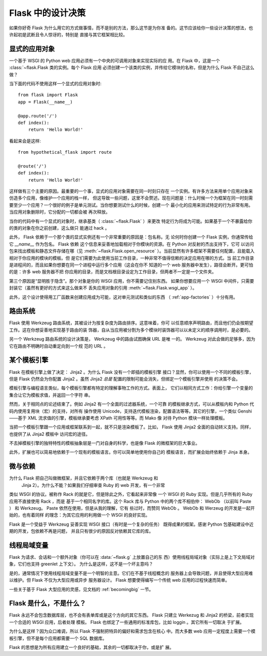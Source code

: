 .. _design:

Flask 中的设计决策
=========================

如果你好奇 Flask 为什么用它的方式做事情，而不是别的方法，那么这节是为你准
备的。这节应该给你一些设计决策的想法，也许起初是武断且令人惊讶的，特别是
直接与其它框架相比较。


显式的应用对象
-------------------------------

一个基于 WSGI 的 Python web 应用必须有一个中央的可调用对象来实现实际的应
用。在 Flask 中，这是一个 :class:`~flask.Flask 类的实例。每个 Flask 应用
必须创建一个该类的实例，并传给它模块的名称，但是为什么 Flask 不自己这么
做？

当下面的代码不使用这样一个显式的应用对象时::

    from flask import Flask
    app = Flask(__name__)

    @app.route('/')
    def index():
        return 'Hello World!'

看起来会是这样::

    from hypothetical_flask import route

    @route('/')
    def index():
        return 'Hello World!'

这样做有三个主要的原因。最重要的一个事，显式的应用对象需要在同一时刻只存在
一个实例。有许多方法来用单个应用对象来仿造多个应用，像维护一个应用的栈一样，
但这导致一些问题，这里不会赘述。现在问题是：什么时候一个为框架在同一时刻需
要至少一个应用？一个很好的例子是单元测试。当你想要测试什么的时候，创建一个
最小化的应用来测试特定的行为非常有用。当应用对象删除时，它分配的一切都会被
再次释放。

当你的代码中有一个显式的对象时，继承基类（ :class:`~flask.Flask` ）来更改
特定行为将成为可能。如果基于一个不暴露给你的类的对象在你之前创建，这么做只
能通过 hack 。

此外， Flask 依赖于一个那个类的显式实例还有一个非常重要的原因是：包名称。无
论何时你创建一个 Flask 实例，你通常传给它 `__name__` 作为包名。 Flask 依赖
这个信息来妥善地加载相对于你模块的资源。在 Python 对反射的杰出支持下，它可
以访问包来找出模板和静态文件存储在哪（见 :meth:`~flask.Flask.open_resource`
）。当前显然有许多框架不需要任何配置，且能载入相对于你应用的模块的模板。但
是它们需要为此使用当前工作目录，一种非常不值得信赖的决定应用在哪的方式。当
前工作目录是进程间的，而且如果你想要在同一个进程中运行多个应用（这会在你不
知道的一个 web 服务器中发生），路径会断开。更可怕的是：许多 web 服务器不把
你应用的目录，而是文档根目录设定为工作目录，但两者不一定是一个文件夹。

第三个原因是“显明胜于隐含”。那个对象是你的 WSGI 应用，你不需要记住别东西。
如果你想要应用一个 WSGI 中间件，只需要封装它（虽然有更好的方式来这么做来不
丢失应用对象的引用 :meth:`~flask.Flask.wsgi_app` ）。

此外，这个设计使得用工厂函数来创建应用成为可能，这对单元测试和类似的东西
（ :ref:`app-factories` ）十分有用。


路由系统
------------------

Flask 使用 Werkzeug 路由系统，其被设计为按复杂度为路由排序。这意味着，你可
以任意顺序声明路由，而且他们仍会按期望工作。这在你想妥善地实现基于路由的装
饰器，自从当应用被分割为多个模块时装饰器可以以未定义的顺序调用时，是必要的。

另一个 Werkzeug 路由系统的设计决策是， Werkzeug 中的路由试图确保 URL 是唯
一的。 Werkzeug 对此会做的足够多，因为它在路由不明确时自动重定向到一个规
范的 URL 。


某个模板引擎
-------------------

Flask 在模板引擎上做了决定： Jinja2 。为什么 Flask 没有一个即插的模板引擎
接口？显然，你可以使用一个不同的模板引擎，但是 Flask 仍然会为你配置
Jinja2 。虽然 Jinja2 *总是* 配置的限制可能会消失，但绑定一个模板引擎并使用
的决策不会。

模板引擎与编程语言类似，每个模板引擎都有特定的理解事物工作的方式。表面上，
它们以相同方式工作：你给引擎一个变量的集合让它为模板求值，并返回一个字符
串。

然而，关于相同点的论述结束了。例如 Jinja2 有一个全面的过滤器系统，一个可靠
的模板继承方式，可以从模板内和 Python 代码内使用复用块（宏）的支持，对所有
操作使用 Unicode，支持迭代模板渲染，配置语法等等。其它的引擎，一个类似
Genshi——基于 XML 流求值的引擎，模板继承要考虑 XPath 可用性等等。而 Mako 像
对待 Python 模块一样处理模板。

当把一个模板引擎跟一个应用或框架联系到一起，就不只是渲染模板了。比如，
Flask 使用 Jinja2 全面的自动转义支持。同样，也提供了从 Jinja2 模板中
访问宏的途径。

不去掉模板引擎的独特特性的模板抽象层是一门对自身的科学，也是像 Flask
的微框架的巨大事业。

此外，扩展也可以简易地依赖于一个现有的模板语言。你可以简单地使用你自己的
模板语言，而扩展会始终依赖于 Jinja 本身。


微与依赖
-----------------------

为什么 Flask 把自己叫做微框架，并且它依赖于两个库（也就是 Werkzeug 和
 Jinja 2）。为什么不能？如果我们仔细审查 Ruby 的 web 开发，有一个非常
类似 WSGI 的协议。被称作 Rack 的就是它，但是除此之外，它看起来非常像
一个 WSGI 的 Ruby 实现。但是几乎所有的 Ruby 应用不直接使用 Rack ，而是
基于一个相同名字的库。这个 Rack 库与 Python 中的两个库不相伯仲： WebOb
（以前叫 Paste ） 和 Werkzeug。 Paste 依然在使用，但是从我的理解，它有
些过时，而赞同 WebOb 。 WebOb 和 Werzeug 的开发是一起开始的，也有着同样
的理念：为其它应用的利用做一个 WSGI 的良好实现。

Flask 是一个受益于 Werkzeug 妥善实现 WSGI 接口（有时是一个复杂的任务）
既得成果的框架。感谢 Python 包基础建设中近期的开发，包依赖不再是问题，
并且只有很少的原因反对依赖其它库的库。


线程局域变量
-------------

Flask 为请求、会话和一个额外对象（你可以在 :data:`~flask.g` 上放置自己的东
西）使用线程局域对象（实际上是上下文局域对象，它们也支持 greenlet 上下文）。
为什么是这样，这不是一个坏主意吗？

是的，通常情况下使用线程局域变量不是一个明智的主意。它们在不基于线程概念的
服务器上会导致问题，并且使得大型应用难以维护。但 Flask 不仅为大型应用或异步
服务器设计。 Flask 想要使得编写一个传统 web 应用的过程快速而简单。

一些关于基于 Flask 大型应用的灵感，见文档的 :ref:`becomingbig` 一节。


Flask 是什么，不是什么？
--------------------------------

Flask 永远不会包含数据库层，也不会有表单库或是这个方向的其它东西。 Flask
只建立 Werkezug 和 Jinja2 的桥梁，前者实现一个合适的 WSGI 应用，后者处理
模板。 Flask 也绑定了一些通用的标准库包，比如 loggin 。其它所有一切取决
于扩展。

为什么是这样？因为众口难调，所以 Flask 不强制把特异的偏好和需求包含在核心
中。而大多数 web 应用一定程度上需要一个模板引擎，但不是每个应用都需要一个
SQL 数据库。

Flask 的思想是为所有应用建立一个良好的基础，其余的一切都取决于你，或是扩
展。
